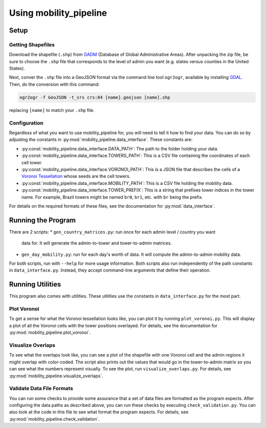 
=======================
Using mobility_pipeline
=======================

-----
Setup
-----

Getting Shapefiles
==================

Download the shapefile (``.shp``) from
`GADM <https://gadm.org/download_country_v3.html>`_
(Database of Global Administrative Areas). After unpacking the zip file, be sure
to choose the ``.shp`` file that corresponds to the level of admin you want
(e.g. states versus counties in the United States).

Next, conver the ``.shp`` file into a GeoJSON format via the command line tool
``ogr2ogr``, available by installing
`GDAL <https://www.gdal.org/>`_. Then, do the conversion with this command:

.. code-block:: console

    ogr2ogr -f GeoJSON -t_srs crs:84 [name].geojson [name].shp

replacing ``[name]`` to match your ``.shp`` file.

Configuration
=============

Regardless of what you want to use mobility_pipeline for, you will need to
tell it how to find your data. You can do so by adjusting the constants
in :py:mod:`mobility_pipeline.data_interface`. These constants are:

* :py:const:`mobility_pipeline.data_interface.DATA_PATH`: The path to the folder
  holding your data.
* :py:const:`mobility_pipeline.data_interface.TOWERS_PATH`: This is a CSV file
  containing the coordinates of
  each cell tower.
* :py:const:`mobility_pipeline.data_interface.VORONOI_PATH`: This is a JSON file
  that describes the cells of a
  `Voronoi Tessellation <https://en.wikipedia.org/wiki/Voronoi_diagram>`_ whose
  seeds are the cell towers.
* :py:const:`mobility_pipeline.data_interface.MOBILITY_PATH`: This is a CSV file
  holding the mobility data.
* :py:const:`mobility_pipeline.data_interface.TOWER_PREFIX`: This is a string
  that prefixes tower indices in the
  tower name. For example, Brazil towers might be named ``br0``, ``br1``, etc.
  with ``br`` being the prefix.

For details on the required formats of these files, see the documentation for
:py:mod:`data_interface`.

-------------------
Running the Program
-------------------

There are 2 scripts:
* ``gen_country_matrices.py``: run once for each admin level / country you want
  data for. It will generate the admin-to-tower and tower-to-admin matrices.
* ``gen_day_mobility.py``: run for each day's worth of data. It will compute
  the admin-to-admin mobility data.

For both scripts, run with ``--help`` for more usage information. Both scripts
also run independently of the path constants in ``data_interface.py``. Instead,
they accept command-line arguments that define their operation.

-----------------
Running Utilities
-----------------

This program also comes with utilities. These utilities use the constants in
``data_interface.py`` for the most part.

Plot Voronoi
============

To get a sense for what the Voronoi tessellation looks like, you can plot it by
running ``plot_voronoi.py``. This will display a plot of all the Voronoi
cells with the tower positions overlayed. For details, see the documentation
for :py:mod:`mobility_pipeline.plot_voronoi`.

Visualize Overlaps
==================

To see what the overlaps look like, you can see a plot of the shapefile with
one Voronoi cell and the admin regions it might overlap with color-coded. The
script also prints out the values that would go in the tower-to-admin matrix so
you can see what the numbers represent visually. To see the plot, run
``visualize_overlaps.py``. For details, see
:py:mod:`mobility_pipeline.visualize_overlaps`.

Validate Data File Formats
==========================

You can run some checks to provide some assurance that a set of data files are
formatted as the program expects. After configuring the data paths as described
above, you can run these checks by executing ``check_validation.py``. You can
also look at the code in this file to see what format the program expects. For
details, see :py:mod:`mobility_pipeline.check_validation`.